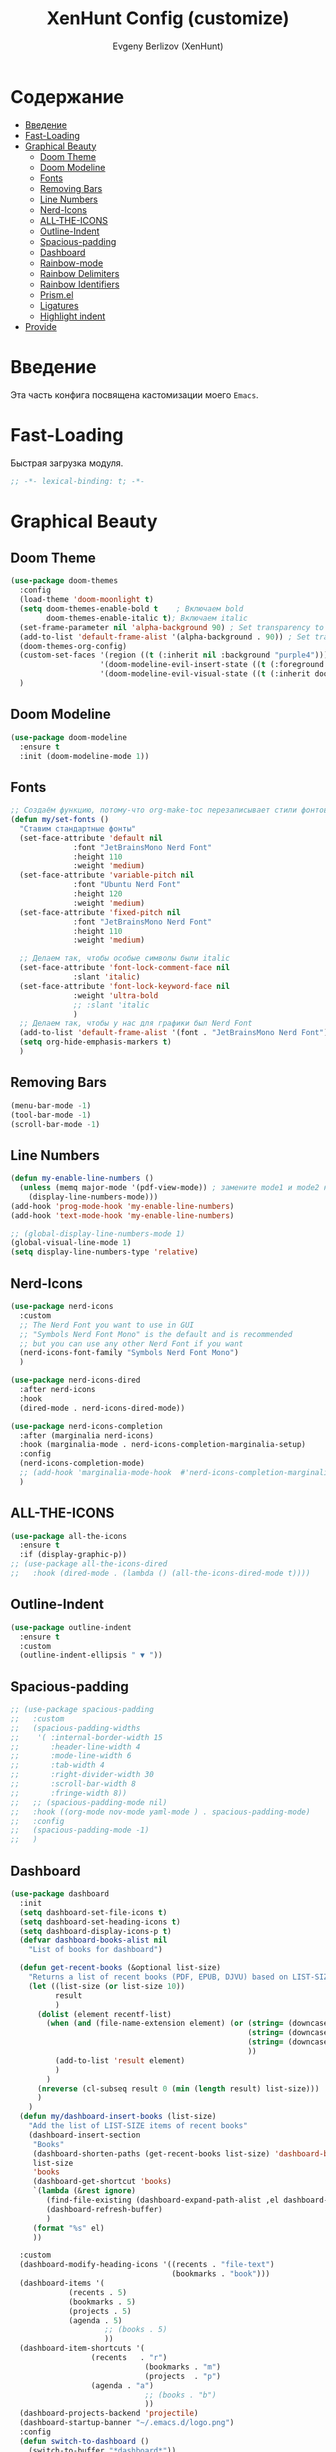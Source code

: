 #+TITLE:XenHunt Config (customize)
#+AUTHOR: Evgeny Berlizov (XenHunt)
#+DESCRIPTION: XenHunt's config of customization
#+STARTUP: content
#+PROPERTY: header-args :tangle beauty.el
* Содержание
:PROPERTIES:
:TOC:      :include all :depth 100 :force (nothing) :ignore (this) :local (nothing)
:END:
:CONTENTS:
- [[#введение][Введение]]
- [[#fast-loading][Fast-Loading]]
- [[#graphical-beauty][Graphical Beauty]]
  - [[#doom-theme][Doom Theme]]
  - [[#doom-modeline][Doom Modeline]]
  - [[#fonts][Fonts]]
  - [[#removing-bars][Removing Bars]]
  - [[#line-numbers][Line Numbers]]
  - [[#nerd-icons][Nerd-Icons]]
  - [[#all-the-icons][ALL-THE-ICONS]]
  - [[#outline-indent][Outline-Indent]]
  - [[#spacious-padding][Spacious-padding]]
  - [[#dashboard][Dashboard]]
  - [[#rainbow-mode][Rainbow-mode]]
  - [[#rainbow-delimiters][Rainbow Delimiters]]
  - [[#rainbow-identifiers][Rainbow Identifiers]]
  - [[#prismel][Prism.el]]
  - [[#ligatures][Ligatures]]
  - [[#highlight-indent][Highlight indent]]
- [[#provide][Provide]]
:END:
* Введение
:PROPERTIES:
:CUSTOM_ID: введение
:END:

Эта часть конфига посвящена кастомизации моего =Emacs=. 

* Fast-Loading
:PROPERTIES:
:CUSTOM_ID: fast-loading
:END:

Быстрая загрузка модуля.

#+begin_src emacs-lisp
;; -*- lexical-binding: t; -*-
#+end_src

* Graphical Beauty
:PROPERTIES:
:CUSTOM_ID: graphical-beauty
:END:
** Doom Theme 
:PROPERTIES:
:CUSTOM_ID: doom-theme
:END:
#+begin_src emacs-lisp
(use-package doom-themes
  :config
  (load-theme 'doom-moonlight t)
  (setq doom-themes-enable-bold t    ; Включаем bold
        doom-themes-enable-italic t); Включаем italic
  (set-frame-parameter nil 'alpha-background 90) ; Set transparency to 85%
  (add-to-list 'default-frame-alist '(alpha-background . 90)) ; Set transparency for new frames
  (doom-themes-org-config)
  (custom-set-faces '(region ((t (:inherit nil :background "purple4"))))
                    '(doom-modeline-evil-insert-state ((t (:foreground "firebrick3"))))
                    '(doom-modeline-evil-visual-state ((t (:inherit doom-modeline-warning :foreground "purple2")))))
  )
#+end_src
** Doom Modeline 
:PROPERTIES:
:CUSTOM_ID: doom-modeline
:END:
#+begin_src emacs-lisp
(use-package doom-modeline
  :ensure t
  :init (doom-modeline-mode 1))
#+end_src
** Fonts
:PROPERTIES:
:CUSTOM_ID: fonts
:END:

#+begin_src emacs-lisp
;; Создаём функцию, потому-что org-make-toc перезаписывает стили фонтов
(defun my/set-fonts ()
  "Ставим стандартные фонты"
  (set-face-attribute 'default nil
		      :font "JetBrainsMono Nerd Font"
		      :height 110
		      :weight 'medium)
  (set-face-attribute 'variable-pitch nil
		      :font "Ubuntu Nerd Font"
		      :height 120
		      :weight 'medium)
  (set-face-attribute 'fixed-pitch nil
		      :font "JetBrainsMono Nerd Font"
		      :height 110
		      :weight 'medium)

  ;; Делаем так, чтобы особые символы были italic
  (set-face-attribute 'font-lock-comment-face nil
		      :slant 'italic)
  (set-face-attribute 'font-lock-keyword-face nil
		      :weight 'ultra-bold
		      ;; :slant 'italic
		      )
  ;; Делаем так, чтобы у нас для графики был Nerd Font
  (add-to-list 'default-frame-alist '(font . "JetBrainsMono Nerd Font"))
  (setq org-hide-emphasis-markers t)
  )

#+end_src

#+RESULTS:
: my/set-fonts

** Removing Bars
:PROPERTIES:
:CUSTOM_ID: removing-bars
:END:

#+begin_src emacs-lisp
(menu-bar-mode -1)
(tool-bar-mode -1)
(scroll-bar-mode -1)
#+end_src

** Line Numbers
:PROPERTIES:
:CUSTOM_ID: line-numbers
:END:

#+begin_src emacs-lisp
(defun my-enable-line-numbers ()
  (unless (memq major-mode '(pdf-view-mode)) ; замените mode1 и mode2 на режимы, в которых не нужно включать display-line-numbers-mode
    (display-line-numbers-mode)))
(add-hook 'prog-mode-hook 'my-enable-line-numbers)
(add-hook 'text-mode-hook 'my-enable-line-numbers)

;; (global-display-line-numbers-mode 1)
(global-visual-line-mode 1)
(setq display-line-numbers-type 'relative) 
#+end_src

** Nerd-Icons 
:PROPERTIES:
:CUSTOM_ID: nerd-icons
:END:
#+begin_src emacs-lisp
(use-package nerd-icons
  :custom
  ;; The Nerd Font you want to use in GUI
  ;; "Symbols Nerd Font Mono" is the default and is recommended
  ;; but you can use any other Nerd Font if you want
  (nerd-icons-font-family "Symbols Nerd Font Mono")
  )

(use-package nerd-icons-dired
  :after nerd-icons
  :hook
  (dired-mode . nerd-icons-dired-mode))

(use-package nerd-icons-completion
  :after (marginalia nerd-icons)
  :hook (marginalia-mode . nerd-icons-completion-marginalia-setup)
  :config
  (nerd-icons-completion-mode)
  ;; (add-hook 'marginalia-mode-hook  #'nerd-icons-completion-marginalia-setup)
  )
#+end_src
** ALL-THE-ICONS 
:PROPERTIES:
:CUSTOM_ID: all-the-icons
:END:
#+begin_src emacs-lisp
(use-package all-the-icons
  :ensure t
  :if (display-graphic-p))
;; (use-package all-the-icons-dired
;;   :hook (dired-mode . (lambda () (all-the-icons-dired-mode t))))
#+end_src
** Outline-Indent
:PROPERTIES:
:CUSTOM_ID: outline-indent
:END:
#+begin_src emacs-lisp
(use-package outline-indent
  :ensure t
  :custom
  (outline-indent-ellipsis " ▼ "))
#+end_src

#+RESULTS:
: [nil 26436 37702 488240 nil elpaca-process-queues nil nil 855000 nil]

** Spacious-padding
:PROPERTIES:
:CUSTOM_ID: spacious-padding
:END:
#+begin_src emacs-lisp
;; (use-package spacious-padding
;;   :custom
;;   (spacious-padding-widths
;;    '( :internal-border-width 15
;;       :header-line-width 4
;;       :mode-line-width 6
;;       :tab-width 4
;;       :right-divider-width 30
;;       :scroll-bar-width 8
;;       :fringe-width 8))
;;   ;; (spacious-padding-mode nil)
;;   :hook ((org-mode nov-mode yaml-mode ) . spacious-padding-mode)
;;   :config
;;   (spacious-padding-mode -1)
;;   )
#+end_src

#+RESULTS:
: [nil 26445 48695 884954 nil elpaca-process-queues nil nil 293000 nil]

** Dashboard 
:PROPERTIES:
:CUSTOM_ID: dashboard
:END:
#+begin_src emacs-lisp
(use-package dashboard
  :init
  (setq dashboard-set-file-icons t)
  (setq dashboard-set-heading-icons t)
  (setq dashboard-display-icons-p t)
  (defvar dashboard-books-alist nil
    "List of books for dashboard")

  (defun get-recent-books (&optional list-size)
    "Returns a list of recent books (PDF, EPUB, DJVU) based on LIST-SIZE"
    (let ((list-size (or list-size 10))
          result
          )
      (dolist (element recentf-list)
        (when (and (file-name-extension element) (or (string= (downcase (file-name-extension element)) "pdf")
                                                     (string= (downcase (file-name-extension element)) "epub")
                                                     (string= (downcase (file-name-extension element)) "djvu")
                                                     ))
          (add-to-list 'result element)
          )
        )
      (nreverse (cl-subseq result 0 (min (length result) list-size)))
      )
    )
  (defun my/dashboard-insert-books (list-size)
    "Add the list of LIST-SIZE items of recent books"
    (dashboard-insert-section
     "Books"
     (dashboard-shorten-paths (get-recent-books list-size) 'dashboard-books-alist 'books)
     list-size
     'books
     (dashboard-get-shortcut 'books)
     `(lambda (&rest ignore)
        (find-file-existing (dashboard-expand-path-alist ,el dashboard-books-alist))
        (dashboard-refresh-buffer)
        )
     (format "%s" el)
     ))
  
  :custom
  (dashboard-modify-heading-icons '((recents . "file-text")
                                    (bookmarks . "book")))
  (dashboard-items '(
		     (recents . 5)
		     (bookmarks . 5)
		     (projects . 5)
		     (agenda . 5)
                     ;; (books . 5)
                     ))
  (dashboard-item-shortcuts '(
			      (recents   . "r")
                              (bookmarks . "m")
                              (projects  . "p")
			      (agenda . "a")
                              ;; (books . "b")
                              ))
  (dashboard-projects-backend 'projectile)
  (dashboard-startup-banner "~/.emacs.d/logo.png")
  :config
  (defun switch-to-dashboard ()
    (switch-to-buffer "*dashboard*"))

  (add-to-list 'dashboard-item-shortcuts '(books . "b"))
  (add-to-list 'dashboard-item-generators  '(books . my/dashboard-insert-books))
  ;; (add-to-list 'dashboard-items '(books . 5))
  
  (add-hook 'elpaca-after-init-hook #'dashboard-insert-startupify-lists)
  (add-hook 'elpaca-after-init-hook #'dashboard-initialize)
  
  (setq initial-buffer-choice (lambda () (get-buffer "*dashboard*")))
  (dashboard-setup-startup-hook)
  )
#+end_src

#+RESULTS:
: [nil 26328 32309 232892 nil elpaca-process-queues nil nil 53000 nil]

** Rainbow-mode 
:PROPERTIES:
:CUSTOM_ID: rainbow-mode
:END:
#+begin_src emacs-lisp
(use-package rainbow-mode
  ;; :diminish
  ;; :hook 
  ;; ((org-mode prog-mode) . rainbow-mode)
  )
#+end_src
** Rainbow Delimiters 
:PROPERTIES:
:CUSTOM_ID: rainbow-delimiters
:END:
#+begin_src emacs-lisp
(use-package rainbow-delimiters
  ;; :hook ((emacs-lisp-mode . rainbow-delimiters-mode)
  ;;        (prog-mode . rainbow-delimiters-mode))
  )
#+end_src
** Rainbow Identifiers 
:PROPERTIES:
:CUSTOM_ID: rainbow-identifiers
:END:
#+begin_src emacs-lisp
(use-package rainbow-identifiers
  :config
  ;; (add-hook 'prog-mode-hook 'rainbow-identifiers-mode)
  )
#+end_src
** Prism.el 
:PROPERTIES:
:CUSTOM_ID: prismel
:END:
#+begin_src emacs-lisp
(use-package prism
  ;; :elpaca (prism :fetcher github :repo "alphapapa/prism.el")
  :hook (
	 ((python-mode python-ts-mode html-mode) . prism-whitespace-mode)
	 ((javascript-mode js-ts-mode js-mode js2-mode css-mode typescript-mode json-mode yaml-mode html-mode markdown-mode  latex-mode bash-mode scheme-mode janet-mode janet-ts-mode go-mode go-ts-mode lisp-mode sh-mode bash-ts-mode) . prism-mode)
	 )
  :mode
  (("\\.html\\'" . (lambda () (prism-whitespace-mode) (setq-local prism-whitespace-indent-offset 2))))
  :init
  ;;(message (member 'prism-mode #'emacs-lisp-mode-hook))
  (defun my/set-elisp-prism()
  (interactive)
  ;; (message  (string(memq 'prism-mode emacs-lisp-mode-hook)))
    (unless (member 'prism-mode emacs-lisp-mode-hook)
      (add-hook 'emacs-lisp-mode-hook #'prism-mode)
      )
    )

  (defun my/set-clojure-prism ()
    (unless (member 'prism-mode clojure-mode-hook)
      (add-hook 'clojure-mode-hook #'prism-mode))
    (unless (member 'prism-mode clojure-ts-mode-hook)
      (add-hook 'clojure-ts-mode-hook #'prism-mode)))

  (add-hook 'server-after-make-frame-hook 'my/set-elisp-prism)

  (add-hook 'server-after-make-frame-hook 'my/set-clojure-prism)
  ;; (my/set-elisp-prism)
  ;; (prism-set-colors)
  )
#+end_src
** Ligatures 
:PROPERTIES:
:CUSTOM_ID: ligatures
:END:
#+begin_src emacs-lisp
(use-package ligature
  :config
  (ligature-set-ligatures 'prog-mode '("--" "---" "==" "===" "!=" "!==" "=!="
                              "=:=" "=/=" "<=" ">=" "&&" "&&&" "&=" "++" "+++" "***" ";;" "!!"
                              "??" "???" "?:" "?." "?=" "<:" ":<" ":>" ">:" "<:<" "<>" "<<<" ">>>"
                              "<<" ">>" "||" "-|" "_|_" "|-" "||-" "|=" "||=" "##" "###" "####"
                              "#{" "#[" "]#" "#(" "#?" "#_" "#_(" "#:" "#!" "#=" "^=" "<$>" "<$"
                              "$>" "<+>" "<+" "+>" "<*>" "<*" "*>" "</" "</>" "/>" "<!--" "<#--"
                              "-->" "->" "->>" "<<-" "<-" "<=<" "=<<" "<<=" "<==" "<=>" "<==>"
                              "==>" "=>" "=>>" ">=>" ">>=" ">>-" ">-" "-<" "-<<" ">->" "<-<" "<-|"
                              "<=|" "|=>" "|->" "<->" "<~~" "<~" "<~>" "~~" "~~>" "~>" "~-" "-~"
                              "~@" "[||]" "|]" "[|" "|}" "{|" "[<" ">]" "|>" "<|" "||>" "<||"
                              "|||>" "<|||" "<|>" "..." ".." ".=" "..<" ".?" "::" ":::" ":=" "::="
                              ":?" ":?>" "//" "///" "/*" "*/" "/=" "//=" "/==" "@_" "__" "???"
                              "<:<" ";;;"))
  (global-ligature-mode t))
#+end_src

#+RESULTS:
: [nil 26384 3261 275682 nil elpaca-process-queues nil nil 171000 nil]

** Highlight indent
:PROPERTIES:
:CUSTOM_ID: highlight-indent
:END:
#+begin_src emacs-lisp
(use-package highlight-indent-guides
  :hook (prog-mode . highlight-indent-guides-mode)
  )
#+end_src
* Provide
:PROPERTIES:
:CUSTOM_ID: provide
:END:
#+begin_src emacs-lisp
(provide 'beauty)
#+end_src
